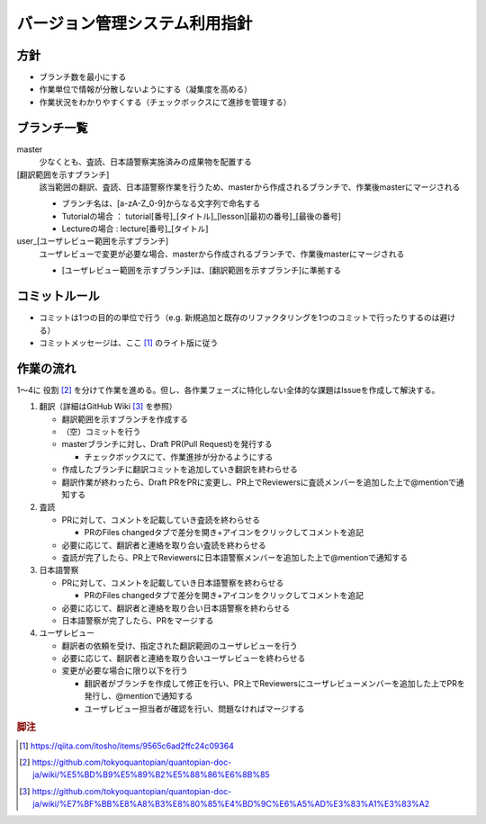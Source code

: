 .. _vcs:

バージョン管理システム利用指針
==============

.. _vcs-policy:

方針
----
- ブランチ数を最小にする
- 作業単位で情報が分散しないようにする（凝集度を高める）
- 作業状況をわかりやすくする（チェックボックスにて進捗を管理する）

.. _vcs-branch:

ブランチ一覧
----------
master
  少なくとも、査読、日本語警察実施済みの成果物を配置する

[翻訳範囲を示すブランチ]
  該当範囲の翻訳、査読、日本語警察作業を行うため、masterから作成されるブランチで、作業後masterにマージされる

  - ブランチ名は、[a-zA-Z_0-9]からなる文字列で命名する
  - Tutorialの場合 ： tutorial[番号]_[タイトル]_[lesson][最初の番号]_[最後の番号]
  - Lectureの場合 : lecture[番号]_[タイトル]

user_[ユーザレビュー範囲を示すブランチ]
  ユーザレビューで変更が必要な場合、masterから作成されるブランチで、作業後masterにマージされる

  - [ユーザレビュー範囲を示すブランチ]は、[翻訳範囲を示すブランチ]に準拠する

.. _vcs-workflow:

コミットルール
------------
- コミットは1つの目的の単位で行う（e.g. 新規追加と既存のリファクタリングを1つのコミットで行ったりするのは避ける）
- コミットメッセージは、ここ [#commit]_ のライト版に従う

作業の流れ
--------
1〜4に 役割 [#role]_ を分けて作業を進める。但し、各作業フェーズに特化しない全体的な課題はIssueを作成して解決する。

1. 翻訳（詳細はGitHub Wiki [#translation]_ を参照）

   - 翻訳範囲を示すブランチを作成する
   - （空）コミットを行う
   - masterブランチに対し、Draft PR(Pull Request)を発行する

     - チェックボックスにて、作業進捗が分かるようにする

   - 作成したブランチに翻訳コミットを追加していき翻訳を終わらせる
   - 翻訳作業が終わったら、Draft PRをPRに変更し、PR上でReviewersに査読メンバーを追加した上で@mentionで通知する

2. 査読

   - PRに対して、コメントを記載していき査読を終わらせる

     - PRのFiles changedタブで差分を開き+アイコンをクリックしてコメントを追記

   - 必要に応じて、翻訳者と連絡を取り合い査読を終わらせる
   - 査読が完了したら、PR上でReviewersに日本語警察メンバーを追加した上で@mentionで通知する

3. 日本語警察

   - PRに対して、コメントを記載していき日本語警察を終わらせる

     - PRのFiles changedタブで差分を開き+アイコンをクリックしてコメントを追記

   - 必要に応じて、翻訳者と連絡を取り合い日本語警察を終わらせる 
   - 日本語警察が完了したら、PRをマージする

4. ユーザレビュー

   - 翻訳者の依頼を受け、指定された翻訳範囲のユーザレビューを行う
   - 必要に応じて、翻訳者と連絡を取り合いユーザレビューを終わらせる 
   - 変更が必要な場合に限り以下を行う
   
     - 翻訳者がブランチを作成して修正を行い、PR上でReviewersにユーザレビューメンバーを追加した上でPRを発行し、@mentionで通知する
     - ユーザレビュー担当者が確認を行い、問題なければマージする

.. rubric:: 脚注

.. [#commit] https://qiita.com/itosho/items/9565c6ad2ffc24c09364
.. [#role] https://github.com/tokyoquantopian/quantopian-doc-ja/wiki/%E5%BD%B9%E5%89%B2%E5%88%86%E6%8B%85
.. [#translation] https://github.com/tokyoquantopian/quantopian-doc-ja/wiki/%E7%BF%BB%E8%A8%B3%E8%80%85%E4%BD%9C%E6%A5%AD%E3%83%A1%E3%83%A2


